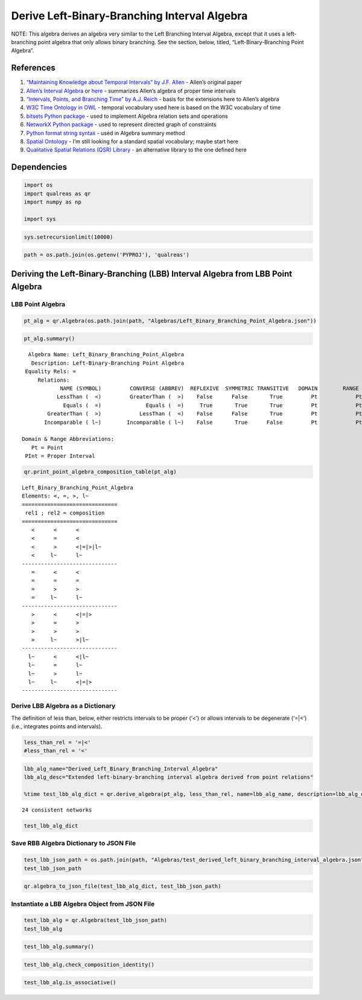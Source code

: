 Derive Left-Binary-Branching Interval Algebra
=============================================

NOTE: This algebra derives an algebra very similar to the Left Branching
Interval Algebra, except that it uses a left-branching point algebra
that only allows binary branching. See the section, below, titled,
“Left-Binary-Branching Point Algebra”.

References
----------

1. `“Maintaining Knowledge about Temporal Intervals” by J.F.
   Allen <https://cse.unl.edu/~choueiry/Documents/Allen-CACM1983.pdf>`__
   - Allen’s original paper
2. `Allen’s Interval
   Algebra <https://www.ics.uci.edu/~alspaugh/cls/shr/allen.html>`__ or
   `here <https://thomasalspaugh.org/pub/fnd/allen.html>`__ - summarizes
   Allen’s algebra of proper time intervals
3. `“Intervals, Points, and Branching Time” by A.J.
   Reich <https://www.researchgate.net/publication/220810644_Intervals_Points_and_Branching_Time>`__
   - basis for the extensions here to Allen’s algebra
4. `W3C Time Ontology in OWL <https://www.w3.org/TR/owl-time/>`__ -
   temporal vocabulary used here is based on the W3C vocabulary of time
5. `bitsets Python
   package <https://bitsets.readthedocs.io/en/stable/>`__ - used to
   implement Algebra relation sets and operations
6. `NetworkX Python package <http://networkx.github.io/>`__ - used to
   represent directed graph of constraints
7. `Python format string
   syntax <https://docs.python.org/3/library/string.html#format-string-syntax>`__
   - used in Algebra summary method
8. `Spatial Ontology <https://www.w3.org/2017/sdwig/bp/>`__ - I’m still
   looking for a standard spatial vocabulary; maybe start here
9. `Qualitative Spatial Relations (QSR)
   Library <https://qsrlib.readthedocs.io/en/latest/index.html>`__ - an
   alternative library to the one defined here

Dependencies
------------

.. code:: ipython3

    import os
    import qualreas as qr
    import numpy as np
    
    import sys

.. code:: ipython3

    sys.setrecursionlimit(10000)

.. code:: ipython3

    path = os.path.join(os.getenv('PYPROJ'), 'qualreas')

Deriving the Left-Binary-Branching (LBB) Interval Algebra from LBB Point Algebra
--------------------------------------------------------------------------------

LBB Point Algebra
~~~~~~~~~~~~~~~~~

.. code:: ipython3

    pt_alg = qr.Algebra(os.path.join(path, "Algebras/Left_Binary_Branching_Point_Algebra.json"))

.. code:: ipython3

    pt_alg.summary()


.. parsed-literal::

      Algebra Name: Left_Binary_Branching_Point_Algebra
       Description: Left-Binary-Branching Point Algebra
     Equality Rels: =
         Relations:
                NAME (SYMBOL)         CONVERSE (ABBREV)  REFLEXIVE  SYMMETRIC TRANSITIVE   DOMAIN        RANGE
               LessThan (  <)         GreaterThan (  >)    False      False       True         Pt            Pt
                 Equals (  =)              Equals (  =)     True       True       True         Pt            Pt
            GreaterThan (  >)            LessThan (  <)    False      False       True         Pt            Pt
           Incomparable ( l~)        Incomparable ( l~)    False       True      False         Pt            Pt
    
    Domain & Range Abbreviations:
       Pt = Point
     PInt = Proper Interval


.. code:: ipython3

    qr.print_point_algebra_composition_table(pt_alg)


.. parsed-literal::

    Left_Binary_Branching_Point_Algebra
    Elements: <, =, >, l~
    ==============================
     rel1 ; rel2 = composition
    ==============================
       <      <      <
       <      =      <
       <      >      <|=|>|l~
       <     l~      l~
    ------------------------------
       =      <      <
       =      =      =
       =      >      >
       =     l~      l~
    ------------------------------
       >      <      <|=|>
       >      =      >
       >      >      >
       >     l~      >|l~
    ------------------------------
      l~      <      <|l~
      l~      =      l~
      l~      >      l~
      l~     l~      <|=|>
    ------------------------------


Derive LBB Algebra as a Dictionary
~~~~~~~~~~~~~~~~~~~~~~~~~~~~~~~~~~

The definition of less than, below, either restricts intervals to be
proper (‘<’) or allows intervals to be degenerate (‘=|<’) (i.e.,
integrates points and intervals).

.. code:: ipython3

    less_than_rel = '=|<'
    #less_than_rel = '<'

.. code:: ipython3

    lbb_alg_name="Derived_Left_Binary_Branching_Interval_Algebra"
    lbb_alg_desc="Extended left-binary-branching interval algebra derived from point relations"
    
    %time test_lbb_alg_dict = qr.derive_algebra(pt_alg, less_than_rel, name=lbb_alg_name, description=lbb_alg_desc)


.. parsed-literal::

    
    24 consistent networks


.. code:: ipython3

    test_lbb_alg_dict

Save RBB Algebra Dictionary to JSON File
~~~~~~~~~~~~~~~~~~~~~~~~~~~~~~~~~~~~~~~~

.. code:: ipython3

    test_lbb_json_path = os.path.join(path, "Algebras/test_derived_left_binary_branching_interval_algebra.json")
    test_lbb_json_path

.. code:: ipython3

    qr.algebra_to_json_file(test_lbb_alg_dict, test_lbb_json_path)

Instantiate a LBB Algebra Object from JSON File
~~~~~~~~~~~~~~~~~~~~~~~~~~~~~~~~~~~~~~~~~~~~~~~

.. code:: ipython3

    test_lbb_alg = qr.Algebra(test_lbb_json_path)
    test_lbb_alg

.. code:: ipython3

    test_lbb_alg.summary()

.. code:: ipython3

    test_lbb_alg.check_composition_identity()

.. code:: ipython3

    test_lbb_alg.is_associative()
